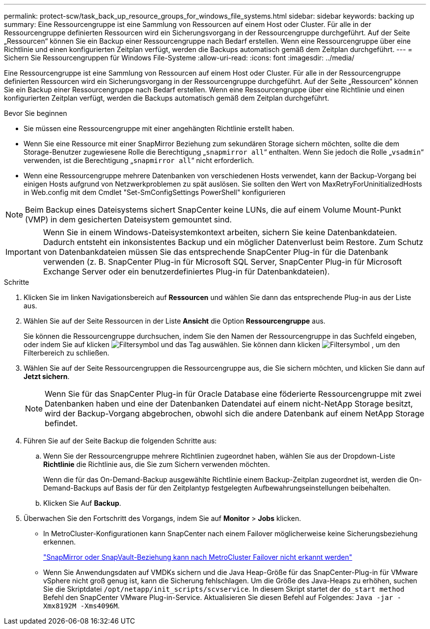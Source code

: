 ---
permalink: protect-scw/task_back_up_resource_groups_for_windows_file_systems.html 
sidebar: sidebar 
keywords: backing up 
summary: Eine Ressourcengruppe ist eine Sammlung von Ressourcen auf einem Host oder Cluster. Für alle in der Ressourcengruppe definierten Ressourcen wird ein Sicherungsvorgang in der Ressourcengruppe durchgeführt. Auf der Seite „Ressourcen“ können Sie ein Backup einer Ressourcengruppe nach Bedarf erstellen. Wenn eine Ressourcengruppe über eine Richtlinie und einen konfigurierten Zeitplan verfügt, werden die Backups automatisch gemäß dem Zeitplan durchgeführt. 
---
= Sichern Sie Ressourcengruppen für Windows File-Systeme
:allow-uri-read: 
:icons: font
:imagesdir: ../media/


[role="lead"]
Eine Ressourcengruppe ist eine Sammlung von Ressourcen auf einem Host oder Cluster. Für alle in der Ressourcengruppe definierten Ressourcen wird ein Sicherungsvorgang in der Ressourcengruppe durchgeführt. Auf der Seite „Ressourcen“ können Sie ein Backup einer Ressourcengruppe nach Bedarf erstellen. Wenn eine Ressourcengruppe über eine Richtlinie und einen konfigurierten Zeitplan verfügt, werden die Backups automatisch gemäß dem Zeitplan durchgeführt.

.Bevor Sie beginnen
* Sie müssen eine Ressourcengruppe mit einer angehängten Richtlinie erstellt haben.
* Wenn Sie eine Ressource mit einer SnapMirror Beziehung zum sekundären Storage sichern möchten, sollte die dem Storage-Benutzer zugewiesene Rolle die Berechtigung „`snapmirror all`“ enthalten. Wenn Sie jedoch die Rolle „`vsadmin`“ verwenden, ist die Berechtigung „`snapmirror all`“ nicht erforderlich.
* Wenn eine Ressourcengruppe mehrere Datenbanken von verschiedenen Hosts verwendet, kann der Backup-Vorgang bei einigen Hosts aufgrund von Netzwerkproblemen zu spät auslösen. Sie sollten den Wert von MaxRetryForUninitializedHosts in Web.config mit dem Cmdlet "Set-SmConfigSettings PowerShell" konfigurieren



NOTE: Beim Backup eines Dateisystems sichert SnapCenter keine LUNs, die auf einem Volume Mount-Punkt (VMP) in dem gesicherten Dateisystem gemountet sind.


IMPORTANT: Wenn Sie in einem Windows-Dateisystemkontext arbeiten, sichern Sie keine Datenbankdateien. Dadurch entsteht ein inkonsistentes Backup und ein möglicher Datenverlust beim Restore. Zum Schutz von Datenbankdateien müssen Sie das entsprechende SnapCenter Plug-in für die Datenbank verwenden (z. B. SnapCenter Plug-in für Microsoft SQL Server, SnapCenter Plug-in für Microsoft Exchange Server oder ein benutzerdefiniertes Plug-in für Datenbankdateien).

.Schritte
. Klicken Sie im linken Navigationsbereich auf *Ressourcen* und wählen Sie dann das entsprechende Plug-in aus der Liste aus.
. Wählen Sie auf der Seite Ressourcen in der Liste *Ansicht* die Option *Ressourcengruppe* aus.
+
Sie können die Ressourcengruppe durchsuchen, indem Sie den Namen der Ressourcengruppe in das Suchfeld eingeben, oder indem Sie auf klicken image:../media/filter_icon.png["Filtersymbol"] und das Tag auswählen. Sie können dann klicken image:../media/filter_icon.png["Filtersymbol"] , um den Filterbereich zu schließen.

. Wählen Sie auf der Seite Ressourcengruppen die Ressourcengruppe aus, die Sie sichern möchten, und klicken Sie dann auf *Jetzt sichern*.
+

NOTE: Wenn Sie für das SnapCenter Plug-in für Oracle Database eine föderierte Ressourcengruppe mit zwei Datenbanken haben und eine der Datenbanken Datendatei auf einem nicht-NetApp Storage besitzt, wird der Backup-Vorgang abgebrochen, obwohl sich die andere Datenbank auf einem NetApp Storage befindet.

. Führen Sie auf der Seite Backup die folgenden Schritte aus:
+
.. Wenn Sie der Ressourcengruppe mehrere Richtlinien zugeordnet haben, wählen Sie aus der Dropdown-Liste *Richtlinie* die Richtlinie aus, die Sie zum Sichern verwenden möchten.
+
Wenn die für das On-Demand-Backup ausgewählte Richtlinie einem Backup-Zeitplan zugeordnet ist, werden die On-Demand-Backups auf Basis der für den Zeitplantyp festgelegten Aufbewahrungseinstellungen beibehalten.

.. Klicken Sie Auf *Backup*.


. Überwachen Sie den Fortschritt des Vorgangs, indem Sie auf *Monitor* > *Jobs* klicken.
+
** In MetroCluster-Konfigurationen kann SnapCenter nach einem Failover möglicherweise keine Sicherungsbeziehung erkennen.
+
https://kb.netapp.com/Advice_and_Troubleshooting/Data_Protection_and_Security/SnapCenter/Unable_to_detect_SnapMirror_or_SnapVault_relationship_after_MetroCluster_failover["SnapMirror oder SnapVault-Beziehung kann nach MetroCluster Failover nicht erkannt werden"^]

** Wenn Sie Anwendungsdaten auf VMDKs sichern und die Java Heap-Größe für das SnapCenter-Plug-in für VMware vSphere nicht groß genug ist, kann die Sicherung fehlschlagen. Um die Größe des Java-Heaps zu erhöhen, suchen Sie die Skriptdatei `/opt/netapp/init_scripts/scvservice`. In diesem Skript startet der `do_start method` Befehl den SnapCenter VMware Plug-in-Service. Aktualisieren Sie diesen Befehl auf Folgendes: `Java -jar -Xmx8192M -Xms4096M`.



